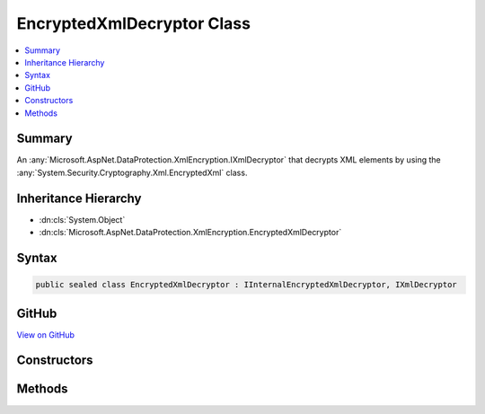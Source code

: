 

EncryptedXmlDecryptor Class
===========================



.. contents:: 
   :local:



Summary
-------

An :any:`Microsoft.AspNet.DataProtection.XmlEncryption.IXmlDecryptor` that decrypts XML elements by using the :any:`System.Security.Cryptography.Xml.EncryptedXml` class.





Inheritance Hierarchy
---------------------


* :dn:cls:`System.Object`
* :dn:cls:`Microsoft.AspNet.DataProtection.XmlEncryption.EncryptedXmlDecryptor`








Syntax
------

.. code-block:: csharp

   public sealed class EncryptedXmlDecryptor : IInternalEncryptedXmlDecryptor, IXmlDecryptor





GitHub
------

`View on GitHub <https://github.com/aspnet/apidocs/blob/master/aspnet/dataprotection/src/Microsoft.AspNet.DataProtection/XmlEncryption/EncryptedXmlDecryptor.cs>`_





.. dn:class:: Microsoft.AspNet.DataProtection.XmlEncryption.EncryptedXmlDecryptor

Constructors
------------

.. dn:class:: Microsoft.AspNet.DataProtection.XmlEncryption.EncryptedXmlDecryptor
    :noindex:
    :hidden:

    
    .. dn:constructor:: Microsoft.AspNet.DataProtection.XmlEncryption.EncryptedXmlDecryptor.EncryptedXmlDecryptor()
    
        
    
        Creates a new instance of an :any:`Microsoft.AspNet.DataProtection.XmlEncryption.EncryptedXmlDecryptor`\.
    
        
    
        
        .. code-block:: csharp
    
           public EncryptedXmlDecryptor()
    
    .. dn:constructor:: Microsoft.AspNet.DataProtection.XmlEncryption.EncryptedXmlDecryptor.EncryptedXmlDecryptor(System.IServiceProvider)
    
        
    
        Creates a new instance of an :any:`Microsoft.AspNet.DataProtection.XmlEncryption.EncryptedXmlDecryptor`\.
    
        
        
        
        :param services: An optional  to provide ancillary services.
        
        :type services: System.IServiceProvider
    
        
        .. code-block:: csharp
    
           public EncryptedXmlDecryptor(IServiceProvider services)
    

Methods
-------

.. dn:class:: Microsoft.AspNet.DataProtection.XmlEncryption.EncryptedXmlDecryptor
    :noindex:
    :hidden:

    
    .. dn:method:: Microsoft.AspNet.DataProtection.XmlEncryption.EncryptedXmlDecryptor.Decrypt(System.Xml.Linq.XElement)
    
        
        
        
        :type encryptedElement: System.Xml.Linq.XElement
        :rtype: System.Xml.Linq.XElement
    
        
        .. code-block:: csharp
    
           public XElement Decrypt(XElement encryptedElement)
    

